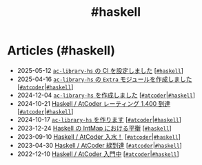 #+TITLE: #haskell

* Articles (#haskell)
#+ATTR_HTML: :class sitemap
- @@html:<date>2025-05-12</date>@@ [[file:./2025-05-12-haskell-ci.org][=ac-library-hs= の CI を設定しました]] [@@html:<a href="./tags/haskell.html" class="org-tag"><code>#haskell</code></a>@@]
- @@html:<date>2025-04-16</date>@@ [[file:./2025-04-16-ac-library-hs-3.org][=ac-library-hs= の =Extra= モジュールを作成しました]] [@@html:<a href="./tags/atcoder.html" class="org-tag"><code>#atcoder</code></a>|<a href="./tags/haskell.html" class="org-tag"><code>#haskell</code></a>@@]
- @@html:<date>2024-12-04</date>@@ [[file:./2024-12-04-ac-library-hs-2.org][=ac-library-hs= を作成しました]] [@@html:<a href="./tags/atcoder.html" class="org-tag"><code>#atcoder</code></a>|<a href="./tags/haskell.html" class="org-tag"><code>#haskell</code></a>@@]
- @@html:<date>2024-10-21</date>@@ [[file:./2024-10-21-atcoder-1400.org][Haskell / AtCoder レーティング 1,400 到達]] [@@html:<a href="./tags/atcoder.html" class="org-tag"><code>#atcoder</code></a>|<a href="./tags/haskell.html" class="org-tag"><code>#haskell</code></a>@@]
- @@html:<date>2024-10-17</date>@@ [[file:./2024-10-17-ac-library-hs-1.org][=ac-library-hs= を作ります]] [@@html:<a href="./tags/atcoder.html" class="org-tag"><code>#atcoder</code></a>|<a href="./tags/haskell.html" class="org-tag"><code>#haskell</code></a>@@]
- @@html:<date>2023-12-24</date>@@ [[file:./2023-12-24-int-map.org][Haskell の IntMap における平衡]] [@@html:<a href="./tags/haskell.html" class="org-tag"><code>#haskell</code></a>@@]
- @@html:<date>2023-09-10</date>@@ [[file:./2023-09-10-light-blue-haskell.org][Haskell / AtCoder 入水！]] [@@html:<a href="./tags/atcoder.html" class="org-tag"><code>#atcoder</code></a>|<a href="./tags/haskell.html" class="org-tag"><code>#haskell</code></a>@@]
- @@html:<date>2023-04-30</date>@@ [[file:./2023-04-30-green-haskller.org][Haskell / AtCoder 緑到達]] [@@html:<a href="./tags/atcoder.html" class="org-tag"><code>#atcoder</code></a>|<a href="./tags/haskell.html" class="org-tag"><code>#haskell</code></a>@@]
- @@html:<date>2022-12-10</date>@@ [[file:./2022-12-10-haskell-atcoder.org][Haskell / AtCoder 入門中]] [@@html:<a href="./tags/atcoder.html" class="org-tag"><code>#atcoder</code></a>|<a href="./tags/haskell.html" class="org-tag"><code>#haskell</code></a>@@]
